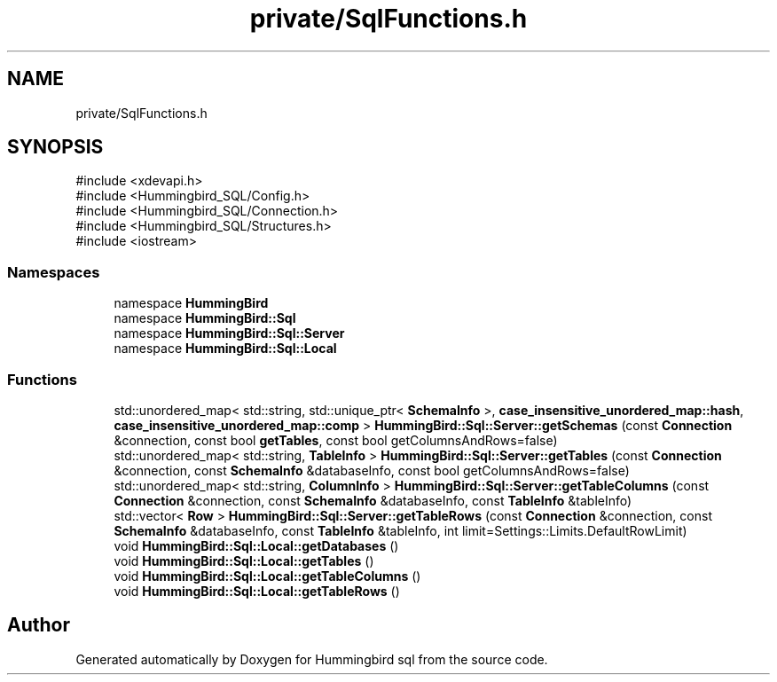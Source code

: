 .TH "private/SqlFunctions.h" 3 "Version 0.1" "Hummingbird sql" \" -*- nroff -*-
.ad l
.nh
.SH NAME
private/SqlFunctions.h
.SH SYNOPSIS
.br
.PP
\fR#include <xdevapi\&.h>\fP
.br
\fR#include <Hummingbird_SQL/Config\&.h>\fP
.br
\fR#include <Hummingbird_SQL/Connection\&.h>\fP
.br
\fR#include <Hummingbird_SQL/Structures\&.h>\fP
.br
\fR#include <iostream>\fP
.br

.SS "Namespaces"

.in +1c
.ti -1c
.RI "namespace \fBHummingBird\fP"
.br
.ti -1c
.RI "namespace \fBHummingBird::Sql\fP"
.br
.ti -1c
.RI "namespace \fBHummingBird::Sql::Server\fP"
.br
.ti -1c
.RI "namespace \fBHummingBird::Sql::Local\fP"
.br
.in -1c
.SS "Functions"

.in +1c
.ti -1c
.RI "std::unordered_map< std::string, std::unique_ptr< \fBSchemaInfo\fP >, \fBcase_insensitive_unordered_map::hash\fP, \fBcase_insensitive_unordered_map::comp\fP > \fBHummingBird::Sql::Server::getSchemas\fP (const \fBConnection\fP &connection, const bool \fBgetTables\fP, const bool getColumnsAndRows=false)"
.br
.ti -1c
.RI "std::unordered_map< std::string, \fBTableInfo\fP > \fBHummingBird::Sql::Server::getTables\fP (const \fBConnection\fP &connection, const \fBSchemaInfo\fP &databaseInfo, const bool getColumnsAndRows=false)"
.br
.ti -1c
.RI "std::unordered_map< std::string, \fBColumnInfo\fP > \fBHummingBird::Sql::Server::getTableColumns\fP (const \fBConnection\fP &connection, const \fBSchemaInfo\fP &databaseInfo, const \fBTableInfo\fP &tableInfo)"
.br
.ti -1c
.RI "std::vector< \fBRow\fP > \fBHummingBird::Sql::Server::getTableRows\fP (const \fBConnection\fP &connection, const \fBSchemaInfo\fP &databaseInfo, const \fBTableInfo\fP &tableInfo, int limit=Settings::Limits\&.DefaultRowLimit)"
.br
.ti -1c
.RI "void \fBHummingBird::Sql::Local::getDatabases\fP ()"
.br
.ti -1c
.RI "void \fBHummingBird::Sql::Local::getTables\fP ()"
.br
.ti -1c
.RI "void \fBHummingBird::Sql::Local::getTableColumns\fP ()"
.br
.ti -1c
.RI "void \fBHummingBird::Sql::Local::getTableRows\fP ()"
.br
.in -1c
.SH "Author"
.PP 
Generated automatically by Doxygen for Hummingbird sql from the source code\&.
